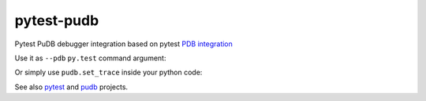 ===========
pytest-pudb
===========

Pytest PuDB debugger integration based on pytest `PDB integration`_


Use it as ``--pdb`` ``py.test`` command argument:

.. code-block:: console
    py.test --pudb

Or simply use ``pudb.set_trace`` inside your python code:

.. code-block:: python
    def test_set_trace_integration():
        # No --capture=no need
        import pudb
        pudb.set_trace()
        assert 1 == 2

See also `pytest`_ and `pudb`_ projects.


.. _PDB integration: http://doc.pytest.org/en/latest/usage.html#dropping-to-pdb-python-debugger-on-failures
.. _pudb: https://pypi.python.org/pypi/pudb
.. _pytest: https://pypi.python.org/pypi/pytest
